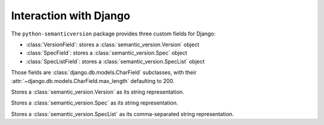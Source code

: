 Interaction with Django
=======================

.. module:: semantic_version.django_fields

The ``python-semanticversion`` package provides three custom fields for Django:

- :class:`VersionField`: stores a :class:`semantic_version.Version` object
- :class:`SpecField`: stores a :class:`semantic_version.Spec` object
- :class:`SpecListField`: stores a :class:`semantic_version.SpecList` object

Those fields are :class:`django.db.models.CharField` subclasses,
with their :attr:`~django.db.models.CharField.max_length` defaulting to 200.


.. class:: VersionField

    Stores a :class:`semantic_version.Version` as its string representation.

    .. attribute:: partial

        Boolean; whether :attr:`~semantic_version.Version.partial` versions are allowed.


.. class:: SpecField

    Stores a :class:`semantic_version.Spec` as its string representation.


.. class:: SpecListField

    Stores a :class:`semantic_version.SpecList` as its comma-separated string representation.
